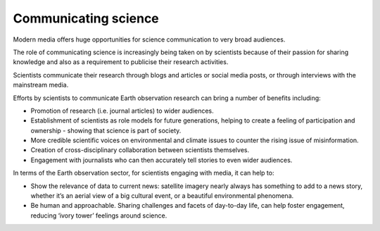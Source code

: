 .. _communicating-science:

Communicating science 
---------------------

Modern media offers huge opportunities for science communication to very broad audiences.

The role of communicating science is increasingly being taken on by scientists because of their passion for sharing knowledge and also as a requirement to publicise their research activities. 

Scientists communicate their research through blogs and articles or social media posts, or through interviews with the mainstream media. 

.. raw:: html

  <embed>
  <blockquote class="twitter-tweet"><p lang="en" dir="ltr">Jawdropping view of the rare summer <a href="https://twitter.com/hashtag/StormPoly?src=hash&amp;ref_src=twsrc%5Etfw">#StormPoly</a> between Tuesday and Wednesday evenings.<br><br>In 24 hours, the storm travelled from UK to Denmark, intensifying over Netherlands to bring heavy rain and extremely strong winds to the area.<br><br>Did any of you experience it?<br><br>Data: <a href="https://twitter.com/eumetsat?ref_src=twsrc%5Etfw">@eumetsat</a> <a href="https://t.co/KYwUOYxYIZ">pic.twitter.com/KYwUOYxYIZ</a></p>&mdash; Simon Proud (@simon_sat) <a href="https://twitter.com/simon_sat/status/1676690540090277888?ref_src=twsrc%5Etfw">July 5, 2023</a></blockquote> <script async src="https://platform.twitter.com/widgets.js" charset="utf-8"></script>
  </embed>

Efforts by scientists to communicate Earth observation research can bring a number of benefits including:

* Promotion of research (i.e. journal articles) to wider audiences.
* Establishment of scientists as role models for future generations, helping to create a feeling of participation and ownership - showing that science is part of society.
* More credible scientific voices on environmental and climate issues to counter the rising issue of misinformation. 
* Creation of cross-disciplinary collaboration between scientists themselves.
* Engagement with journalists who can then accurately tell stories to even wider audiences. 

In terms of the Earth observation sector, for scientists engaging with media, it can help to: 

* Show the relevance of data to current news: satellite imagery nearly always has something to add to a news story, whether it’s an aerial view of a big cultural event, or a beautiful environmental phenomena.
* Be human and approachable. Sharing challenges and facets of day-to-day life, can help foster engagement, reducing ‘ivory tower’ feelings around science. 
